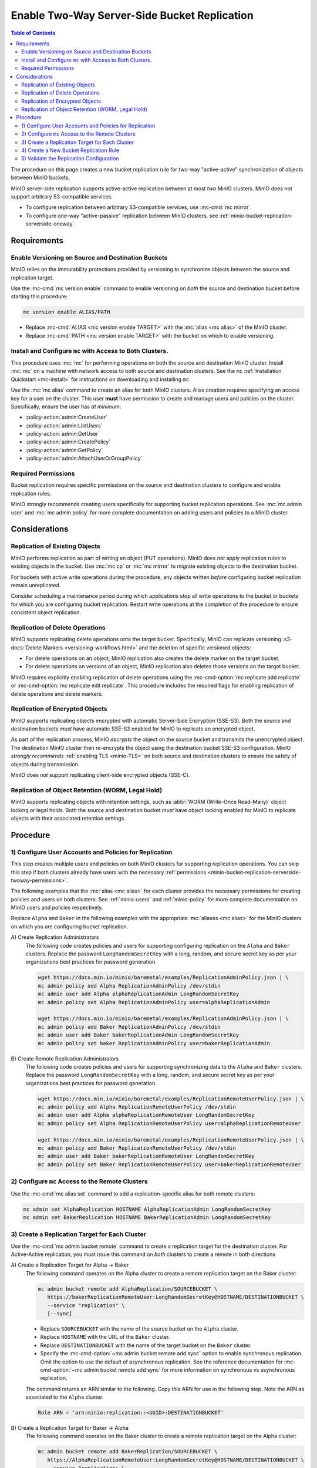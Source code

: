 .. _minio-bucket-replication-serverside-twoway:

=============================================
Enable Two-Way Server-Side Bucket Replication
=============================================

.. default-domain:: minio

.. contents:: Table of Contents
   :local:
   :depth: 2


The procedure on this page creates a new bucket replication rule for two-way
"active-active" synchronization of objects between MinIO buckets.

.. todo: Diagram

MinIO server-side replication supports active-active replication between
at most *two* MinIO clusters. MinIO does not support arbitrary S3-compatible
services.

- To configure replication between arbitrary S3-compatible services, use
  :mc-cmd:`mc mirror`.

- To configure one-way "active-passive" replication between MinIO clusters,
  see :ref:`minio-bucket-replication-serverside-oneway`.

.. seealso::

   - Use the :mc-cmd:`mc replicate edit` command to modify an existing
     replication rule.

   - Use the :mc-cmd-option:`mc replicate edit` command with the
     :mc-cmd-option:`--state "disable" <mc replicate edit state>` flag to
     disable an existing replication rule.

   - Use the :mc-cmd:`mc replicate rm` command to remove an existing replication
     rule.

.. todo: Diagram

.. todo
   This procedure specifically enables only two-way replication between the 
   source and destination buckets. For a procedure on two-way "active-active"
   replication, see <tutorial>.

.. _minio-bucket-replication-serverside-twoway-requirements:

Requirements
------------

Enable Versioning on Source and Destination Buckets
~~~~~~~~~~~~~~~~~~~~~~~~~~~~~~~~~~~~~~~~~~~~~~~~~~~

MinIO relies on the immutability protections provided by versioning to
synchronize objects between the source and replication target.

Use the :mc-cmd:`mc version enable` command to enable versioning on 
*both* the source and destination bucket before starting this procedure:

.. code-block:: shell
   :class: copyable

   mc version enable ALIAS/PATH

- Replace :mc-cmd:`ALIAS <mc version enable TARGET>` with the
  :mc:`alias <mc alias>` of the MinIO cluster.

- Replace :mc-cmd:`PATH <mc version enable TARGET>` with the bucket on which
  to enable versioning.

Install and Configure ``mc`` with Access to Both Clusters.
~~~~~~~~~~~~~~~~~~~~~~~~~~~~~~~~~~~~~~~~~~~~~~~~~~~~~~~~~~

This procedure uses :mc:`mc` for performing operations on both the source and
destination MinIO cluster. Install :mc:`mc` on a machine with network access to
both source and destination clusters. See the ``mc`` 
:ref:`Installation Quickstart <mc-install>` for instructions on downloading and
installing ``mc``.

Use the :mc:`mc alias` command to create an alias for both MinIO clusters.
Alias creation requires specifying an access key for a user on the cluster.
This user **must** have permission to create and manage users and policies
on the cluster. Specifically, ensure the user has *at minimum*:

- :policy-action:`admin:CreateUser`
- :policy-action:`admin:ListUsers`
- :policy-action:`admin:GetUser`
- :policy-action:`admin:CreatePolicy`
- :policy-action:`admin:GetPolicy`
- :policy-action:`admin:AttachUserOrGroupPolicy`

.. _minio-bucket-replication-serverside-twoway-permissions:

Required Permissions
~~~~~~~~~~~~~~~~~~~~

Bucket replication requires specific permissions on the source and
destination clusters to configure and enable replication rules. 

.. tabs::

   .. tab:: Replication Admin

      The following policy provides permissions for configuring and enabling
      replication on a cluster. 

      .. code-block:: shell
         :class: copyable

         {
            "Version": "2012-10-17",
            "Statement": [
               {
                     "Action": [
                        "admin:SetBucketTarget",
                        "admin:GetBucketTarget"
                     ],
                     "Effect": "Allow",
                     "Sid": "EnableRemoteBucketConfiguration"
               },
               {
                     "Effect": "Allow",
                     "Action": [
                        "s3:GetReplicationConfiguration",
                        "s3:ListBucket",
                        "s3:ListBucketMultipartUploads",
                        "s3:GetBucketLocation",
                        "s3:GetBucketVersioning",
                        "s3:GetObjectRetention",
                        "s3:GetObjectLegalHold",
                        "s3:PutReplicationConfiguration"
                     ],
                     "Resource": [
                        "arn:aws:s3:::*"
                     ],
                     "Sid": "EnableReplicationRuleConfiguration"
               }
            ]
         }

      - The ``"EnableRemoteBucketConfiguration"`` statement grants permission
        for creating a remote target for supporting replication.

      - The ``"EnableReplicationRuleConfiguration"`` statement grants permission
        for creating replication rules on a bucket. The ``"arn:aws:s3:::*``
        resource applies the replication permissions to *any* bucket on the
        source cluster. You can restrict the user policy to specific buckets
        as-needed.

      Use the :mc-cmd:`mc admin policy add` to add this policy to *both*
      clusters. You can then create a user on both clusters using
      :mc-cmd:`mc admin user add` and associate the policy to those users
      with :mc-cmd:`mc admin policy set`.

   .. tab:: Replication Remote User

      The following policy provides permissions for enabling synchronization of
      replicated data *into* the cluster. Use the :mc-cmd:`mc admin policy add`
      to add this policy to *both* clusters.

      .. code-block:: shell
         :class: copyable

         {
            "Version": "2012-10-17",
            "Statement": [
               {
                     "Effect": "Allow",
                     "Action": [
                        "s3:GetReplicationConfiguration",
                        "s3:ListBucket",
                        "s3:ListBucketMultipartUploads",
                        "s3:GetBucketLocation",
                        "s3:GetBucketVersioning",
                        "s3:GetBucketObjectLockConfiguration",
                        "s3:GetEncryptionConfiguration"
                     ],
                     "Resource": [
                        "arn:aws:s3:::*"
                     ],
                     "Sid": "EnableReplicationOnBucket"
               },
               {
                     "Effect": "Allow",
                     "Action": [
                        "s3:GetReplicationConfiguration",
                        "s3:ReplicateTags",
                        "s3:AbortMultipartUpload",
                        "s3:GetObject",
                        "s3:GetObjectVersion",
                        "s3:GetObjectVersionTagging",
                        "s3:PutObject",
                        "s3:PutObjectRetention",
                        "s3:PutObjectLegalHold",
                        "s3:DeleteObject",
                        "s3:ReplicateObject",
                        "s3:ReplicateDelete"
                     ],
                     "Resource": [
                        "arn:aws:s3:::*"
                     ],
                     "Sid": "EnableReplicatingDataIntoBucket"
               }
            ]
         }

      - The ``"EnableReplicationOnBucket"`` statement grants permission for 
        a remote target to retrieve bucket-level configuration for supporting
        replication operations on *all* buckets in the MinIO cluster. To
        restrict the policy to specific buckets, specify those buckets as an
        element in the ``Resource`` array similar to
        ``"arn:aws:s3:::bucketName"``.

      - The ``"EnableReplicatingDataIntoBucket"`` statement grants permission
        for a remote target to synchronize data into *any* bucket in the MinIO
        cluster. To restrict the policy to specific buckets, specify those 
        buckets as an element in the ``Resource`` array similar to 
        ``"arn:aws:s3:::bucketName/*"``.

      Use the :mc-cmd:`mc admin policy add` to add this policy to *both*
      clusters. You can then create a user on both clusters using
      :mc-cmd:`mc admin user add` and associate the policy to those users
      with :mc-cmd:`mc admin policy set`.

MinIO strongly recommends creating users specifically for supporting 
bucket replication operations. See 
:mc:`mc admin user` and :mc:`mc admin policy` for more complete
documentation on adding users and policies to a MinIO cluster.

Considerations
--------------

Replication of Existing Objects
~~~~~~~~~~~~~~~~~~~~~~~~~~~~~~~

MinIO performs replication as part of writing an object (PUT operations). MinIO
does *not* apply replication rules to existing objects in the bucket. Use
:mc:`mc cp` or :mc:`mc mirror` to migrate existing objects to the destination
bucket.

For buckets with active write operations during the procedure, any objects
written *before* configuring bucket replication remain unreplicated. 

Consider scheduling a maintenance period during which applications stop
all write operations to the bucket or buckets for which you are configuring
bucket replication. Restart write operations at the completion of the
procedure to ensure consistent object replication.

Replication of Delete Operations
~~~~~~~~~~~~~~~~~~~~~~~~~~~~~~~~

MinIO supports replicating delete operations onto the target bucket. 
Specifically, MinIO can replicate versioning
:s3-docs:`Delete Markers <versioning-workflows.html>` and the deletion
of specific versioned objects:

- For delete operations on an object, MinIO replication also creates the delete
  marker on the target bucket.

- For delete operations on versions of an object,
  MinIO replication also deletes those versions on the target bucket.

MinIO requires explicitly enabling replication of delete operations using the
:mc-cmd-option:`mc replicate add replicate` or 
:mc-cmd-option:`mc replicate edit replicate`. This procedure includes the
required flags for enabling replication of delete operations and delete markers.

Replication of Encrypted Objects
~~~~~~~~~~~~~~~~~~~~~~~~~~~~~~~~

MinIO supports replicating objects encrypted with automatic 
Server-Side Encryption (SSE-S3). Both the source and destination buckets
*must* have automatic SSE-S3 enabled for MinIO to replicate an encrypted object.

As part of the replication process, MinIO *decrypts* the object on the source
bucket and transmits the unencrypted object. The destination MinIO cluster then
re-encrypts the object using the destination bucket SSE-S3 configuration. MinIO
*strongly recommends* :ref:`enabling TLS <minio-TLS>` on both source and
destination clusters to ensure the safety of objects during transmission.

MinIO does *not* support replicating client-side encrypted objects 
(SSE-C).

Replication of Object Retention (WORM, Legal Hold)
~~~~~~~~~~~~~~~~~~~~~~~~~~~~~~~~~~~~~~~~~~~~~~~~~~

MinIO supports replicating objects with retention settings, such as
:abbr:`WORM (Write-Once Read-Many)` object locking or legal holds. Both the
source and destination bucket *must* have object locking enabled for MinIO
to replicate objects with their associated retention settings.



Procedure
---------

1) Configure User Accounts and Policies for Replication
~~~~~~~~~~~~~~~~~~~~~~~~~~~~~~~~~~~~~~~~~~~~~~~~~~~~~~~

This step creates multiple users and policies on both MinIO clusters for
supporting replication operations. You can skip this step if both
clusters already have users with the necessary
:ref:`permissions <minio-bucket-replication-serverside-twoway-permissions>`.

The following examples that the :mc:`alias <mc alias>` for each cluster
provides the necessary permissions for creating policies and users on both
clusters. See :ref:`minio-users` and :ref:`minio-policy` for more complete
documentation on MinIO users and policies respectively.

Replace ``Alpha`` and ``Baker`` in the following examples with the appropriate
:mc:`aliases <mc alias>` for the MinIO clusters on which you are configuring
bucket replication.

A\) Create Replication Administrators
   The following code creates policies and users for supporting configuring
   replication on the ``Alpha`` and ``Baker`` clusters. Replace the
   password ``LongRandomSecretKey`` with a long, random, and secure secret key 
   as per your organizations best practices for password generation.

   .. code-block:: shell
      :class: copyable

      wget https://docs.min.io/minio/baremetal/examples/ReplicationAdminPolicy.json | \
      mc admin policy add Alpha ReplicationAdminPolicy /dev/stdin
      mc admin user add Alpha alphaReplicationAdmin LongRandomSecretKey
      mc admin policy set Alpha ReplicationAdminPolicy user=alphaReplicationAdmin
      
      wget https://docs.min.io/minio/baremetal/examples/ReplicationAdminPolicy.json | \
      mc admin policy add Baker ReplicationAdminPolicy /dev/stdin
      mc admin user add Baker bakerReplicationAdmin LongRandomSecretKey
      mc admin policy set baker ReplicationAdminPolicy user=bakerReplicationAdmin

B\) Create Remote Replication Administrators
   The following code creates policies and users for supporting synchronizing data
   to the ``Alpha`` and ``Baker`` clusters. Replace the password
   ``LongRandomSecretKey`` with a long, random, and secure secret key as per your
   organizations best practices for password generation.

   .. code-block:: shell
      :class: copyable
      
      wget https://docs.min.io/minio/baremetal/examples/ReplicationRemoteUserPolicy.json | \
      mc admin policy add Alpha ReplicationRemoteUserPolicy /dev/stdin
      mc admin user add Alpha alphaReplicationRemoteUser LongRandomSecretKey
      mc admin policy set Alpha ReplicationRemoteUserPolicy user=alphaReplicationRemoteUser
      
      wget https://docs.min.io/minio/baremetal/examples/ReplicationRemoteUserPolicy.json | \
      mc admin policy add Baker ReplicationRemoteUserPolicy /dev/stdin
      mc admin user add Baker bakerReplicationRemoteUser LongRandomSecretKey
      mc admin policy set Baker ReplicationRemoteUserPolicy user=bakerReplicationRemoteUser


2) Configure ``mc`` Access to the Remote Clusters
~~~~~~~~~~~~~~~~~~~~~~~~~~~~~~~~~~~~~~~~~~~~~~~~~

Use the :mc-cmd:`mc alias set` command to add a replication-specific alias for
both remote clusters:

.. code-block:: shell
   :class: copyable

   mc admin set AlphaReplication HOSTNAME AlphaReplicationAdmin LongRandomSecretKey
   mc admin set BakerReplication HOSTNAME BakerReplicationAdmin LongRandomSecretKey

3) Create a Replication Target for Each Cluster
~~~~~~~~~~~~~~~~~~~~~~~~~~~~~~~~~~~~~~~~~~~~~~~

Use the :mc-cmd:`mc admin bucket remote` command to create a replication target
for the destination cluster. For Active-Active replication, you must
issue this command on *both* clusters to create a remote in both directions

A\) Create a Replication Target for Alpha -> Baker
   The following command operates on the Alpha cluster to create a remote
   replication target on the Baker cluster:

   .. code-block:: shell
      :class: copyable

      mc admin bucket remote add AlphaReplication/SOURCEBUCKET \
         https://bakerReplicationRemoteUser:LongRandomSecretKey@HOSTNAME/DESTINATIONBUCKET \
         --service "replication" \
         [--sync]

   - Replace ``SOURCEBUCKET`` with the name of the source bucket on the 
     ``Alpha`` cluster.

   - Replace ``HOSTNAME`` with the URL of the ``Baker`` cluster.

   - Replace ``DESTINATIONBUCKET`` with the name of the target bucket on the
     ``Baker`` cluster.

   - Specify the :mc-cmd-option:`~mc admin bucket remote add sync` option to
     enable synchronous replication. Omit the option to use the default of 
     asynchronous replication. See the reference documentation for 
     :mc-cmd-option:`~mc admin bucket remote add sync` for more information
     on synchronous vs asynchronous replication.

   The command returns an ARN similar to the following. Copy this ARN for use in
   the following step. Note the ARN as
   associated to the ``Alpha`` cluster.

   .. code-block:: shell

      Role ARN = 'arn:minio:replication::<UUID>:DESTINATIONBUCKET'

B\) Create a Replication Target for Baker -> Alpha
   The following command operates on the Baker cluster to create a remote
   replication target on the Alpha cluster:

   .. code-block:: shell
      :class: copyable

      mc admin bucket remote add BakerReplication/SOURCEBUCKET \
         https://AlphaReplicationRemoteUser:LongRandomSecretKey@HOSTNAME/DESTINATIONBUCKET \
         --service "replication: \
         [--sync]

   - Replace ``SOURCEBUCKET`` with the name of the source bucket on the 
     ``Baker`` cluster.

   - Replace ``HOSTNAME`` with the URL of the ``Alpha`` cluster.

   - Replace ``DESTINATIONBUCKET`` with the name of the remote replication 
     target on the ``Alpha`` cluster.

   - Specify the :mc-cmd-option:`~mc admin bucket remote add sync` option to
     enable synchronous replication. Omit the option to use the default of 
     asynchronous replication. See the reference documentation for 
     :mc-cmd-option:`~mc admin bucket remote add sync` for more information
     on synchronous vs asynchronous replication.

   The command returns an ARN similar to the following. Copy this ARN for use in
   the following step. Note the ARN as
   associated to the ``Baker`` cluster.

   .. code-block:: shell

      Role ARN = 'arn:minio:replication::<UUID>:DESTINATIONBUCKET'


4) Create a New Bucket Replication Rule
~~~~~~~~~~~~~~~~~~~~~~~~~~~~~~~~~~~~~~~

Use the :mc-cmd:`mc replicate add` command to add the new server-side
replication rule to the MinIO bucket. For Active-Active replication, you must
issue this command on *both* clusters to enable replication in both
directions.

A\) Create Replication Rule on Alpha

   The following command operates on the Alpha cluster to create a replication
   rule for synchronizing data to the Baker cluster. This command uses the ARN
   generated in the previous step:

   .. code-block:: shell
      :class: copyable

      mc replicate add AlphaReplication/SOURCEBUCKET \
         --remote-bucket DESTINATIONBUCKET \
         --arn 'arn:minio:replication::<UUID>:DESTINATIONBUCKET' \
         --replicate "delete,delete-marker"

   - Replace ``SOURCEBUCKET`` with the name of the bucket from which Alpha
     replicates data. The name *must* match the bucket specified when
     creating the remote target in the previous step.

   - Replace the ``DESTINATIONBUCKET`` with the name of the ``Baker`` bucket to
     which Alpha replicates data. The name *must* match the bucket specified
     when creating the remote target in the previous step.

   - Replace the ``--arn`` value with the ARN returned in the previous step. 
     Ensure you specify the ARN created on the ``Alpha`` cluster. You can use
     :mc-cmd:`mc admin bucket remote ls` to list all remote ARNs configured
     on the cluster.
   
   - The ``--replicate "delete,delete-marker"`` flag enables replicating delete
     markers and deletion of object versions. See 
     :mc-cmd-option:`mc replicate add replicate` for more complete
     documentation. Omit these fields to disable replication of delete 
     operations.

   Specify any other supported optional arguments for 
   :mc-cmd:`mc replicate add`.

B\) Create Replication Rule on Baker

   The following command operates on the Baker cluster to create a replication
   rule for synchronizing data to the Alpha cluster. This command uses the ARN
   generated in the previous step:

   .. code-block:: shell
      :class: copyable

      mc replicate add BakerReplication/SOURCEBUCKET \
         --remote-bucket DESTINATIONBUCKET \
         --arn 'arn:minio:replication::<UUID>:DESTINATIONBUCKET' \
         --replicate "delete,delete-marker"

   - Replace ``SOURCEBUCKET`` with the name of the bucket from which Baker
     replicates data. The name *must* match the bucket specified when
     creating the remote target in the previous step.

   - Replace the ``DESTINATIONBUCKET`` with the name of the ``Alpha`` bucket to
     which Baker replicates data. The name *must* match the bucket specified
     when creating the remote target in the previous step.

   - Replace the ``--arn`` value with the ARN returned in the previous step. 
     Ensure you specify the ARN created on the ``Alpha`` cluster. You can use
     :mc-cmd:`mc admin bucket remote ls` to list all remote ARNs configured
     on the cluster.

   - The ``--replicate "delete,delete-marker"`` flag enables replicating delete
     markers and deletion of object versions. See 
     :mc-cmd-option:`mc replicate add replicate` for more complete
     documentation. Omit these fields to disable replication of delete 
     operations.

   Specify any other supported optional arguments for 
   :mc-cmd:`mc replicate add`.

5) Validate the Replication Configuration
~~~~~~~~~~~~~~~~~~~~~~~~~~~~~~~~~~~~~~~~~

Use :mc-cmd:`mc cp` to copy a new object to the ``Alpha`` source bucket. 

.. code-block:: shell
   :class: copyable

   mc cp ~/foo.txt Alpha/SOURCEBUCKET

Use :mc-cmd:`mc ls` to verify the object exists on the destination bucket:

.. code-block:: shell
   :class: copyable

   mc ls Baker/DESTINATIONBUCKET

Repeat this test by copying a new object to the ``Baker`` source bucket.

.. code-block:: shell
   :class: copyable

   mc cp ~/otherfoo.txt Baker/SOURCEBUCKET

Use :mc-cmd:`mc ls` to verify the object exists on the destination bucket:

.. code-block:: shell
   :class: copyable

   mc ls Alpha/DESTINATIONBUCKET

If the remote target was configured *without* the 
:mc-cmd-option:`~mc admin bucket remote add sync` option, the destination
bucket may have some delay before it receives the new object.